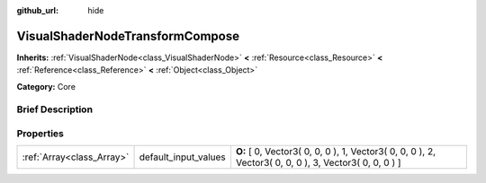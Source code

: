 :github_url: hide

.. Generated automatically by doc/tools/makerst.py in Godot's source tree.
.. DO NOT EDIT THIS FILE, but the VisualShaderNodeTransformCompose.xml source instead.
.. The source is found in doc/classes or modules/<name>/doc_classes.

.. _class_VisualShaderNodeTransformCompose:

VisualShaderNodeTransformCompose
================================

**Inherits:** :ref:`VisualShaderNode<class_VisualShaderNode>` **<** :ref:`Resource<class_Resource>` **<** :ref:`Reference<class_Reference>` **<** :ref:`Object<class_Object>`

**Category:** Core

Brief Description
-----------------



Properties
----------

+---------------------------+----------------------+-------------------------------------------------------------------------------------------------------+
| :ref:`Array<class_Array>` | default_input_values | **O:** [ 0, Vector3( 0, 0, 0 ), 1, Vector3( 0, 0, 0 ), 2, Vector3( 0, 0, 0 ), 3, Vector3( 0, 0, 0 ) ] |
+---------------------------+----------------------+-------------------------------------------------------------------------------------------------------+

